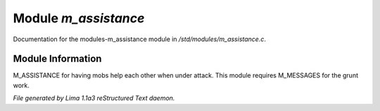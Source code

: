 Module *m_assistance*
**********************

Documentation for the modules-m_assistance module in */std/modules/m_assistance.c*.

Module Information
==================

M_ASSISTANCE for having mobs help each other when under attack. This module
requires M_MESSAGES for the grunt work.

.. TAGS: RST


*File generated by Lima 1.1a3 reStructured Text daemon.*
